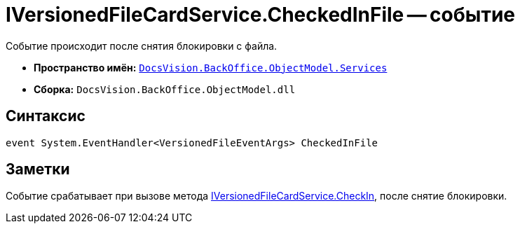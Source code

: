 = IVersionedFileCardService.CheckedInFile -- событие

Событие происходит после снятия блокировки с файла.

* *Пространство имён:* `xref:api/DocsVision/BackOffice/ObjectModel/Services/Services_NS.adoc[DocsVision.BackOffice.ObjectModel.Services]`
* *Сборка:* `DocsVision.BackOffice.ObjectModel.dll`

== Синтаксис

[source,csharp]
----
event System.EventHandler<VersionedFileEventArgs> CheckedInFile
----

== Заметки

Событие срабатывает при вызове метода xref:api/DocsVision/BackOffice/ObjectModel/Services/IVersionedFileCardService.CheckIn_MT.adoc[IVersionedFileCardService.CheckIn], после снятие блокировки.
